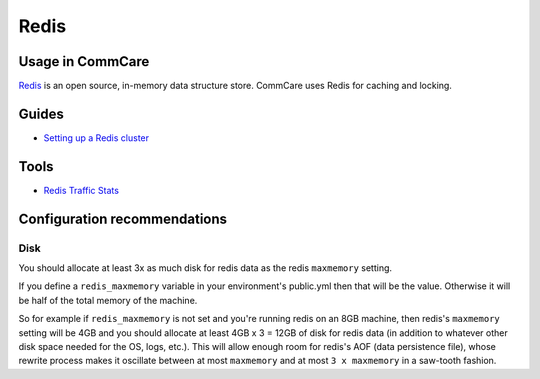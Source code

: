 
Redis
=====

Usage in CommCare
-----------------

`Redis <https://redis.io/>`_ is an open source, in-memory data structure store. CommCare uses Redis
for caching and locking.

Guides
------


* `Setting up a Redis cluster <redis/redis_cluster.md>`_

Tools
-----


* `Redis Traffic Stats <https://github.com/hirose31/redis-traffic-stats>`_

Configuration recommendations
-----------------------------

Disk
^^^^

You should allocate at least 3x as much disk for redis data as the redis ``maxmemory`` setting.

If you define a ``redis_maxmemory`` variable in your environment's public.yml then that will be the value. Otherwise it will be half of the total memory of the machine.

So for example if ``redis_maxmemory`` is not set and you're running redis on an 8GB machine, then redis's ``maxmemory`` setting will be 4GB and you should allocate at least 4GB x 3 = 12GB of disk for redis data (in addition to whatever other disk space needed for the OS, logs, etc.). This will allow enough room for redis's AOF (data persistence file), whose rewrite process makes it oscillate between at most ``maxmemory`` and at most ``3 x maxmemory`` in a saw-tooth fashion.
